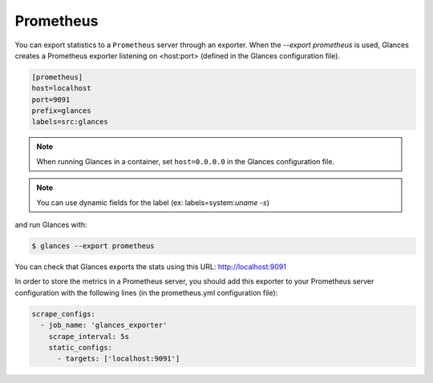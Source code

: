 .. _prometheus:

Prometheus
==========

You can export statistics to a ``Prometheus`` server through an exporter.
When the *--export prometheus* is used, Glances creates a Prometheus exporter
listening on <host:port> (defined in the Glances configuration file).

.. code-block:: ini

    [prometheus]
    host=localhost
    port=9091
    prefix=glances
    labels=src:glances

.. note::

    When running Glances in a container, set ``host=0.0.0.0`` in the Glances configuration file.

.. note::

    You can use dynamic fields for the label (ex: labels=system:`uname -s`)

and run Glances with:

.. code-block:: console

    $ glances --export prometheus

You can check that Glances exports the stats using this URL: http://localhost:9091

.. image:: ../_static/prometheus_exporter.png

In order to store the metrics in a Prometheus server, you should add this
exporter to your Prometheus server configuration with the following lines
(in the prometheus.yml configuration file):

.. code-block:: ini

    scrape_configs:
      - job_name: 'glances_exporter'
        scrape_interval: 5s
        static_configs:
          - targets: ['localhost:9091']

.. image:: ../_static/prometheus_server.png

